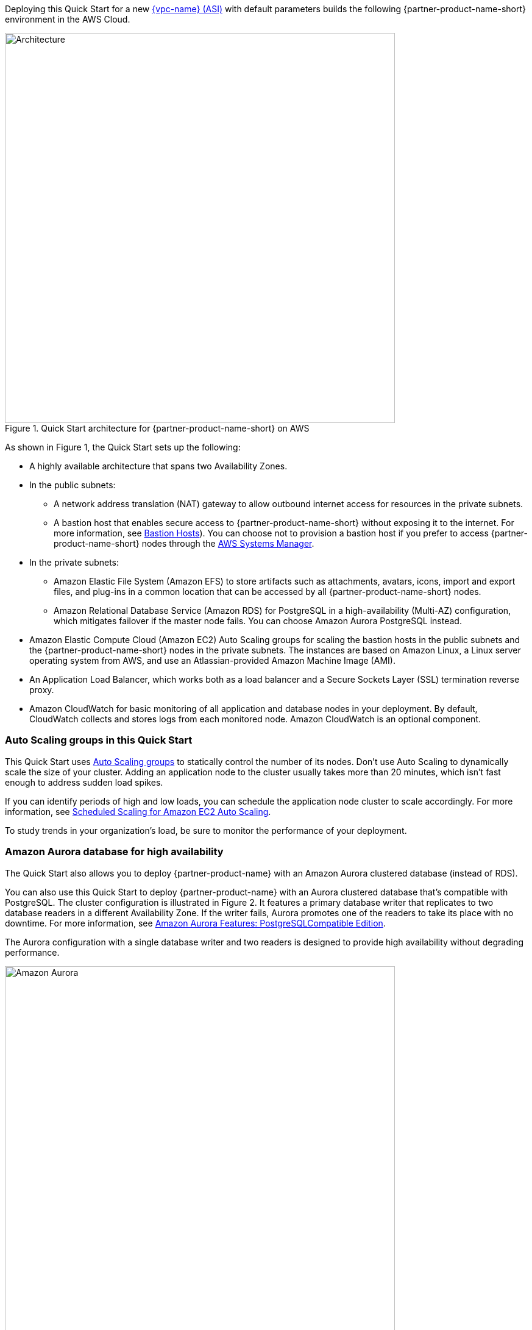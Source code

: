 Deploying this Quick Start for a new https://aws.amazon.com/quickstart/architecture/{partner-company-name}-standard-infrastructure/[{vpc-name} (ASI)] with default parameters builds the following {partner-product-name-short} environment in the AWS Cloud.

// Replace this example diagram with your own. Send us your source PowerPoint file. Be sure to follow our guidelines here : http://(we should include these points on our contributors giude)
[#architecture1]
.Quick Start architecture for {partner-product-name-short} on AWS
image::../images/jira-architecture-diagram.png[Architecture,width=640]

As shown in Figure 1, the Quick Start sets up the following:

* A highly available architecture that spans two Availability Zones.
* In the public subnets:
** A network address translation (NAT) gateway to allow outbound internet access for resources in the private subnets.
** A bastion host that enables secure access to {partner-product-name-short} without exposing it to the internet. For more information, see https://docs.aws.amazon.com/quickstart/latest/linux-bastion/architecture.html#bastion-hosts[Bastion Hosts]). You can choose not to provision a bastion host if you prefer to access {partner-product-name-short} nodes through the https://docs.aws.amazon.com/systems-manager/latest/userguide/session-manager.html[AWS Systems Manager].
* In the private subnets:
** Amazon Elastic File System (Amazon EFS) to store artifacts such as attachments, avatars, icons, import and export files, and plug-ins in a common location that can be accessed by all {partner-product-name-short} nodes.
** Amazon Relational Database Service (Amazon RDS) for PostgreSQL in a high-availability (Multi-AZ) configuration, which mitigates failover if the master node fails. You can choose Amazon Aurora PostgreSQL instead.
* Amazon Elastic Compute Cloud (Amazon EC2) Auto Scaling groups for scaling the bastion hosts in the public subnets and the {partner-product-name-short} nodes in the private subnets. The instances are based on Amazon Linux, a Linux server operating system from AWS, and use an Atlassian-provided Amazon Machine Image (AMI).
* An Application Load Balancer, which works both as a load balancer and a Secure Sockets Layer (SSL) termination reverse proxy.
* Amazon CloudWatch for basic monitoring of all application and database nodes in your deployment. By default, CloudWatch collects and stores logs from each monitored node. Amazon CloudWatch is an optional component.

=== Auto Scaling groups in this Quick Start

This Quick Start uses https://docs.aws.amazon.com/autoscaling/ec2/userguide/AutoScalingGroup.html[Auto Scaling groups] to statically control the number of its nodes. Don't use Auto Scaling to dynamically scale the size of your cluster. Adding an application node to the cluster usually takes more than 20 minutes, which isn't fast enough to address sudden load spikes.

If you can identify periods of high and low loads, you can schedule the application node cluster to scale accordingly. For more information, see https://docs.aws.amazon.com/autoscaling/ec2/userguide/schedule_time.html[Scheduled Scaling for Amazon EC2 Auto Scaling].

To study trends in your organization's load, be sure to monitor the performance of your deployment.

=== Amazon Aurora database for high availability

The Quick Start also allows you to deploy {partner-product-name} with an Amazon Aurora clustered database (instead of RDS).

You can also use this Quick Start to deploy {partner-product-name} with an Aurora clustered database that’s compatible with PostgreSQL. The cluster configuration is illustrated in Figure 2. It features a primary database writer that replicates to two database readers in a different Availability Zone. If the writer fails, Aurora promotes one of the readers to take its place with no downtime. For more information, see https://aws.amazon.com/rds/aurora/postgresql-features/[Amazon Aurora Features: PostgreSQLCompatible Edition].

The Aurora configuration with a single database writer and two readers is designed to provide high availability without degrading performance.

[#aurora]
.Amazon Aurora reader/writer configuration
image::../images/aurora-diagram.png[Amazon Aurora,width=640]

Amazon Aurora is supported on Jira Software Data Center 8.4, Jira Service Desk 4.4, and all later versions of both.
